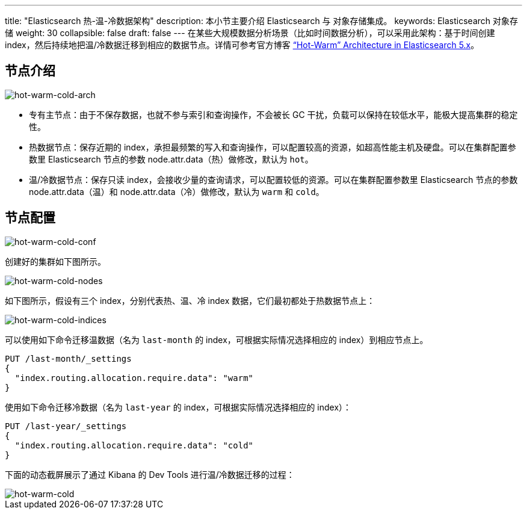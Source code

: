 ---
title: "Elasticsearch 热-温-冷数据架构"
description: 本小节主要介绍 Elasticsearch  与 对象存储集成。
keywords: Elasticsearch 对象存储
weight: 30
collapsible: false
draft: false
---
在某些大规模数据分析场景（比如时间数据分析），可以采用此架构：基于时间创建 index，然后持续地把温/冷数据迁移到相应的数据节点。详情可参考官方博客 https://www.elastic.co/blog/hot-warm-architecture-in-elasticsearch-5-x["`Hot-Warm`" Architecture in Elasticsearch 5.x]。

== 节点介绍

image::/images/cloud_service/bigdata/elk/hot-warm-cold-arch.png[hot-warm-cold-arch]

* 专有主节点：由于不保存数据，也就不参与索引和查询操作，不会被长 GC 干扰，负载可以保持在较低水平，能极大提高集群的稳定性。
* 热数据节点：保存近期的 index，承担最频繁的写入和查询操作，可以配置较高的资源，如超高性能主机及硬盘。可以在集群配置参数里 Elasticsearch 节点的参数 node.attr.data（热）做修改，默认为 `hot`。
* 温/冷数据节点：保存只读 index，会接收少量的查询请求，可以配置较低的资源。可以在集群配置参数里 Elasticsearch 节点的参数 node.attr.data（温）和 node.attr.data（冷）做修改，默认为 `warm` 和 `cold`。

== 节点配置

image::/images/cloud_service/bigdata/elk/hot-warm-cold-conf.png[hot-warm-cold-conf]

创建好的集群如下图所示。

image::/images/cloud_service/bigdata/elk/hot-warm-cold-nodes.png[hot-warm-cold-nodes]

如下图所示，假设有三个 index，分别代表热、温、冷 index 数据，它们最初都处于热数据节点上：

image::/images/cloud_service/bigdata/elk/hot-warm-cold-indices.png[hot-warm-cold-indices]

可以使用如下命令迁移温数据（名为 `last-month` 的 index，可根据实际情况选择相应的 index）到相应节点上。

[,bash]
----
PUT /last-month/_settings
{
  "index.routing.allocation.require.data": "warm"
}
----

使用如下命令迁移冷数据（名为 `last-year` 的 index，可根据实际情况选择相应的 index）：

[,bash]
----
PUT /last-year/_settings
{
  "index.routing.allocation.require.data": "cold"
}
----

下面的动态截屏展示了通过 Kibana 的 Dev Tools 进行温/冷数据迁移的过程：

image::/images/cloud_service/bigdata/elk/hot-warm-cold.gif[hot-warm-cold]
